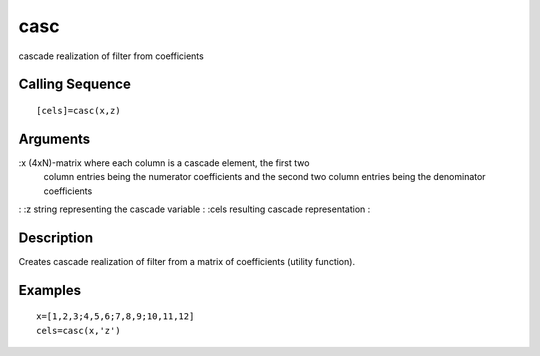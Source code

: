


casc
====

cascade realization of filter from coefficients



Calling Sequence
~~~~~~~~~~~~~~~~


::

    [cels]=casc(x,z)




Arguments
~~~~~~~~~

:x (4xN)-matrix where each column is a cascade element, the first two
  column entries being the numerator coefficients and the second two
  column entries being the denominator coefficients
: :z string representing the cascade variable
: :cels resulting cascade representation
:



Description
~~~~~~~~~~~

Creates cascade realization of filter from a matrix of coefficients
(utility function).



Examples
~~~~~~~~


::

    x=[1,2,3;4,5,6;7,8,9;10,11,12]
    cels=casc(x,'z')




